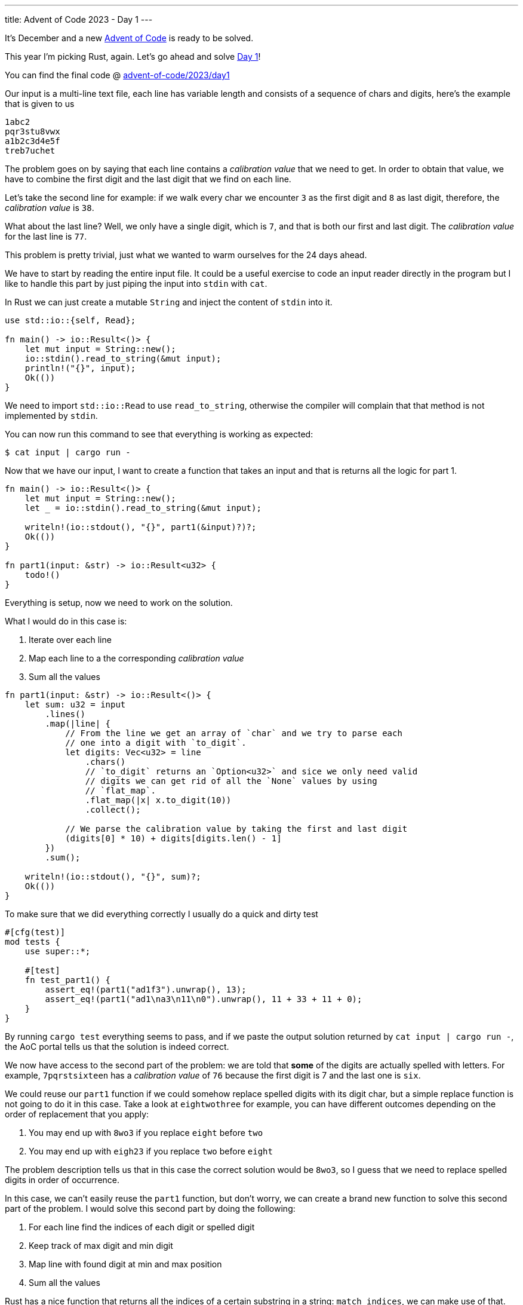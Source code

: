 ---
title: Advent of Code 2023 - Day 1
---

It's December and a new https://adventofcode.com[Advent of Code] is ready to be
solved.

This year I'm picking Rust, again. Let's go ahead and solve https://adventofcode.com/2023/day/1[Day 1]!

You can find the final code @ https://github.com/mattrighetti/advent-of-code/tree/master/2023/day1[advent-of-code/2023/day1]

Our input is a multi-line text file, each line has variable length and consists
of a sequence of chars and digits, here's the example that is given to us

```input
1abc2
pqr3stu8vwx
a1b2c3d4e5f
treb7uchet
```

The problem goes on by saying that each line contains a _calibration value_ that
we need to get. In order to obtain that value, we have to combine the first digit and the
last digit that we find on each line.

Let's take the second line for example: if we walk every char we encounter `3` as
the first digit and `8` as last digit, therefore, the _calibration value_ is
`38`.

What about the last line? Well, we only have a single digit, which is `7`, and
that is both our first and last digit. The _calibration value_ for the last line
is `77`.

This problem is pretty trivial, just what we wanted to warm ourselves for the 24 days ahead.

We have to start by reading the entire input file. It could be a useful exercise
to code an input reader directly in the program but I like to handle this part
by just piping the input into `stdin` with `cat`.

In Rust we can just create a mutable `String` and inject the content of `stdin` into it.

```rust
use std::io::{self, Read};

fn main() -> io::Result<()> {
    let mut input = String::new();
    io::stdin().read_to_string(&mut input);
    println!("{}", input);
    Ok(())
}
```

We need to import `std::io::Read` to use `read_to_string`, otherwise the
compiler will complain that that method is not implemented by `stdin`.

You can now run this command to see that everything is working as expected:

```shell session
$ cat input | cargo run -
```

Now that we have our input, I want to create a function that takes an input and that is returns all the logic for part 1.

```rust
fn main() -> io::Result<()> {
    let mut input = String::new();
    let _ = io::stdin().read_to_string(&mut input);

    writeln!(io::stdout(), "{}", part1(&input)?)?;
    Ok(())
}

fn part1(input: &str) -> io::Result<u32> {
    todo!()
}
```

Everything is setup, now we need to work on the solution.

What I would do in this case is:

. Iterate over each line
. Map each line to a the corresponding _calibration value_
. Sum all the values

```rust
fn part1(input: &str) -> io::Result<()> {
    let sum: u32 = input
        .lines()
        .map(|line| {
            // From the line we get an array of `char` and we try to parse each
            // one into a digit with `to_digit`.
            let digits: Vec<u32> = line
                .chars()
                // `to_digit` returns an `Option<u32>` and sice we only need valid
                // digits we can get rid of all the `None` values by using
                // `flat_map`.
                .flat_map(|x| x.to_digit(10))
                .collect();

            // We parse the calibration value by taking the first and last digit
            (digits[0] * 10) + digits[digits.len() - 1]
        })
        .sum();

    writeln!(io::stdout(), "{}", sum)?;
    Ok(())
}
```

To make sure that we did everything correctly I usually do a quick and dirty test


```rust
#[cfg(test)]
mod tests {
    use super::*;

    #[test]
    fn test_part1() {
        assert_eq!(part1("ad1f3").unwrap(), 13);
        assert_eq!(part1("ad1\na3\n11\n0").unwrap(), 11 + 33 + 11 + 0);
    }
}
```

By running `cargo test` everything seems to pass, and if we paste the output
solution returned by `cat input | cargo run -`, the AoC portal tells us that the
solution is indeed correct.

We now have access to the second part of the problem: we are told that *some* of
the digits are actually spelled with letters. For example, `7pqrstsixteen` has a
_calibration value_ of `76` because the first digit is 7 and the last one is
`six`.

We could reuse our `part1` function if we could somehow replace spelled digits
with its digit char, but a simple replace function is not going to do it in this
case. Take a look at `eightwothree` for example, you can have different outcomes
depending on the order of replacement that you apply:

. You may end up with `8wo3` if you replace `eight` before `two`
. You may end up with `eigh23` if you replace `two` before `eight`

The problem description tells us that in this case the correct solution would be
`8wo3`, so I guess that we need to replace spelled digits in order of
occurrence.

In this case, we can't easily reuse the `part1` function, but don't worry, we
can create a brand new function to solve this second part of the problem. I
would solve this second part by doing the following: 

. For each line find the indices of each digit or spelled digit
. Keep track of max digit and min digit
. Map line with found digit at min and max position
. Sum all the values

Rust has a nice function that returns all the indices of a certain
substring in a string: `match_indices`, we can make use of that.

Here's a quick sketch of the solution

```rust
fn repl_digits(x: &str) -> u32 {
    let digits = vec![
        ("1", "1"),
        ("2", "2"),
        ("3", "3"),
        ("4", "4"),
        ("5", "5"),
        ("6", "6"),
        ("7", "7"),
        ("8", "8"),
        ("9", "9"),
        ("0", "0"),
        ("one", "1"),
        ("two", "2"),
        ("three", "3"),
        ("four", "4"),
        ("five", "5"),
        ("six", "6"),
        ("seven", "7"),
        ("eight", "8"),
        ("nine", "9"),
        ("zero", "0"),
    ];

    // Initialize the first and last occurrences
    let mut first: (&str, usize) = ("", x.len());
    let mut last: (&str, usize) = ("", 0);

    for (substr, digit) in &digits {
        // Get the array of indices for the current substring
        let occ: Vec<_> = x.match_indices(substr).map(|x| x.0).collect();
        // If there's no occurrence, move to the next substr
        if occ.len() == 0 {
            continue;
        }

        // The indices array is ordered and we only need the first and last
        // occurrences
        let (min, max) = (occ[0], occ[occ.len() - 1]);

        // If the min index found is lte the current min index
        // keep track of the new first digit and its index
        if min <= first.1 {
            first = (digit, min);
        }

        // If the max index found is gte the current max index
        // keep track of the new last digit and its index
        if max >= last.1 {
            last = (digit, max);
        }
    }

    // Parse value resulting by concatenating the two
    // digits
    format!("{}{}", first.0, last.0)
        .parse::<u32>()
        .unwrap()
}

fn part2(input: &str) -> io::Result<u32> {
    let sum: u32 = input.lines().map(repl_digits).sum();

    Ok(sum)
}
```

Quick test to make sure that everything is working properly

```

#[cfg(test)]
mod tests {
    use super::*;

    #[test]
    fn test_repl_digits() {
        assert_eq!(repl_digits("eightwothree"), 83);
        assert_eq!(repl_digits("13eightwothree"), 13);
        assert_eq!(repl_digits("13oneight"), 18);
    }

    #[test]
    fn test_part2() {
        assert_eq!(part2("ad1f3").unwrap(), 13);
        assert_eq!(part2("ad1\na3\n11\n0").unwrap(), 11 + 33 + 11 + 0);
        assert_eq!(part2("zero").unwrap(), 0);
        assert_eq!(part2("three").unwrap(), 33);
        assert_eq!(part2("1\nthree\nonetwothree2three").unwrap(), 11 + 33 + 13);
        assert_eq!(
            part2(
                r"two1nine
                eightwothree
                abcone2threexyz
                xtwone3four
                4nineeightseven2
                zoneight234
                7pqrstsixteen"
            )
            .unwrap(),
            281
        );
    }
}
```

`cargo test` gives us a green light, and indeed the solution is correct according to the AoC portal.

Yay, day 1 is done!

